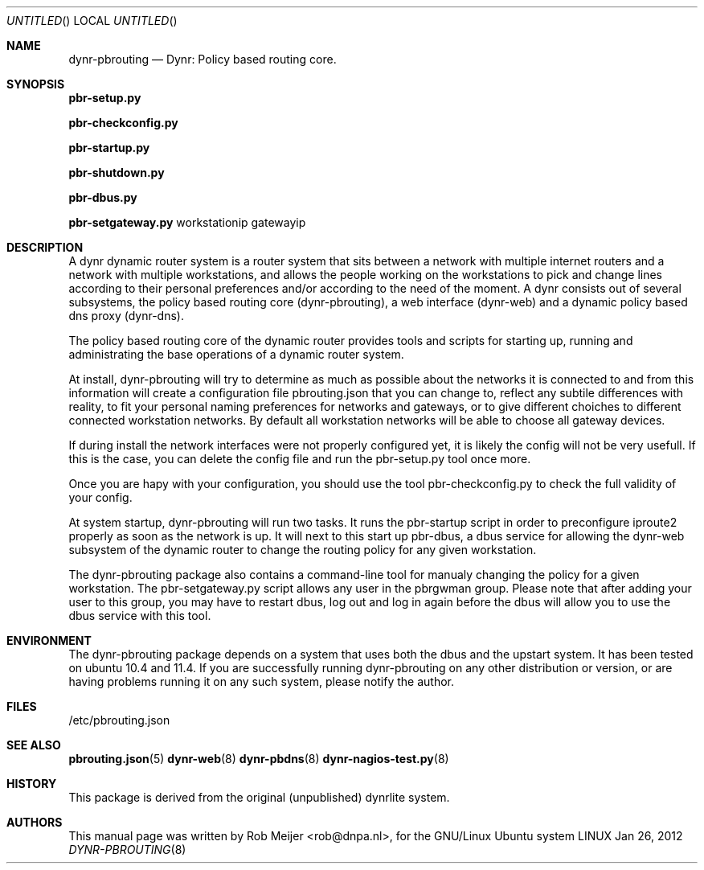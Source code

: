 .Dd Jan 26, 2012
.Os LINUX
.Dt DYNR-PBROUTING  8 URM
.Sh NAME
dynr-pbrouting
.Nd
Dynr: Policy based routing core.
.Sh SYNOPSIS
\fB pbr-setup.py\fR

\fB pbr-checkconfig.py\fR

\fB pbr-startup.py\fR

\fB pbr-shutdown.py\fR

\fB pbr-dbus.py\fR

\fB pbr-setgateway.py\fR workstationip gatewayip

.Sh DESCRIPTION

A dynr dynamic router system is a router system that sits between a network with multiple 
internet routers and a network with multiple workstations, and allows the people working
on the workstations to pick and change lines according to their personal preferences and/or
according to the need of the moment. A dynr consists out of several subsystems, the policy 
based routing core (dynr-pbrouting), a web interface (dynr-web) and a dynamic policy based 
dns proxy (dynr-dns). 

The policy based routing core of the dynamic router provides tools and scripts for 
starting up, running and administrating the base operations of a dynamic router system.

At install, dynr-pbrouting will try to determine as much as possible about the networks
it is connected to and from this information will create a configuration file pbrouting.json
that you can change to, reflect any subtile differences with reality, to fit your personal
naming preferences for networks and gateways, or to give different choiches to different 
connected workstation networks. By default all workstation networks will be able to choose
all gateway devices.

If during install the network interfaces were not properly configured yet, it is likely the
config will not be very usefull. If this is the case, you can delete the config file and run
the pbr-setup.py tool once more.

Once you are hapy with your configuration, you should use the tool pbr-checkconfig.py to
check the full validity of your config.

At system startup, dynr-pbrouting will run two tasks. It runs the pbr-startup script in order
to preconfigure iproute2 properly as soon as the network is up. It will next to this start up
pbr-dbus, a dbus service for allowing the dynr-web subsystem of the dynamic router to change
the routing policy for any given workstation.

The dynr-pbrouting package also contains a command-line tool for manualy changing the policy
for a given workstation. The pbr-setgateway.py script allows any user in the pbrgwman group.
Please note that after adding your user to this group, you may have to restart dbus, log out 
and log in again before the dbus will allow you to use the dbus service with this tool.

.Sh ENVIRONMENT
The dynr-pbrouting package depends on a system that uses both the dbus and the upstart system.
It has been tested on ubuntu 10.4 and 11.4. If you are successfully running dynr-pbrouting on any
other distribution or version, or are having problems running it on any such system, please notify
the author.

.Sh FILES
/etc/pbrouting.json  
.\" .Sh EXAMPLES
.Sh SEE ALSO
.PP
\fBpbrouting.json\fR(5) \fBdynr-web\fR(8) \fBdynr-pbdns\fR(8) \fBdynr-nagios-test.py\fR(8) 
.\" .Sh STANDARDS
.Sh HISTORY
This package is derived from the original (unpublished) dynrlite system.
.Sh AUTHORS
This manual page was written  by  Rob Meijer <rob@dnpa.nl>, for the GNU/Linux Ubuntu system
